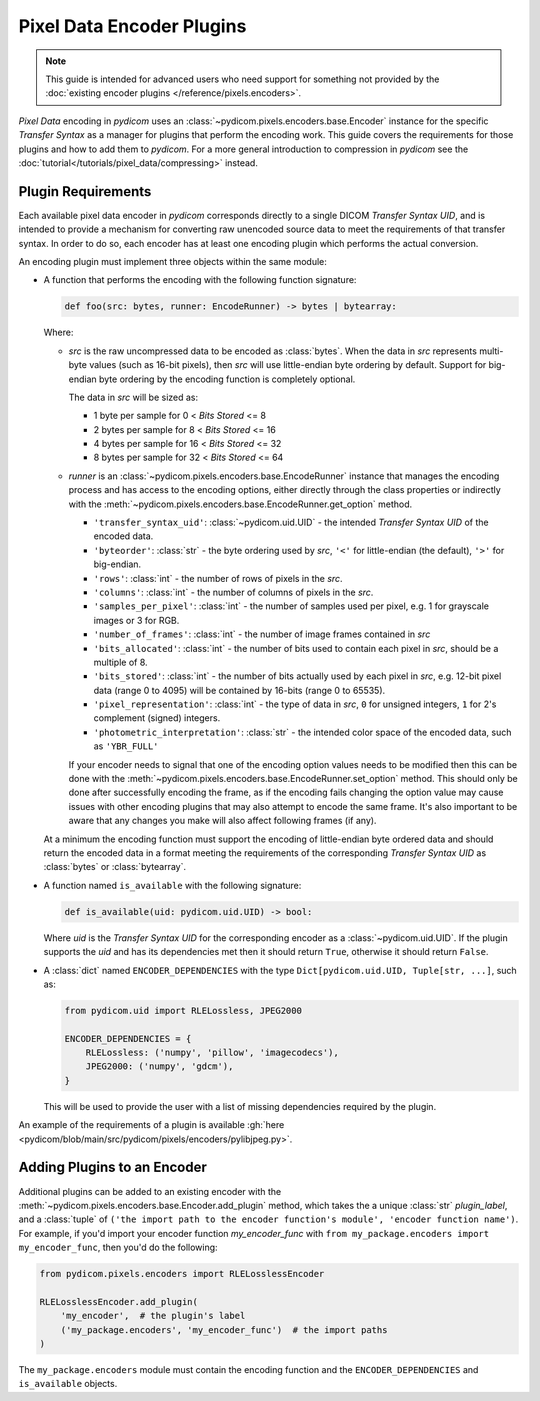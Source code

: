 .. _guide_encoder_plugins:

==========================
Pixel Data Encoder Plugins
==========================

.. note::

    This guide is intended for advanced users who need support for something
    not provided by the :doc:`existing encoder plugins </reference/pixels.encoders>`.

*Pixel Data* encoding in *pydicom* uses an :class:`~pydicom.pixels.encoders.base.Encoder`
instance for the specific *Transfer Syntax* as a manager for plugins that
perform the encoding work. This guide covers the requirements for those plugins
and how to add them to *pydicom*. For a more general introduction to compression
in *pydicom* see the :doc:`tutorial</tutorials/pixel_data/compressing>` instead.

Plugin Requirements
===================

Each available pixel data encoder in *pydicom* corresponds directly to a
single DICOM *Transfer Syntax UID*, and is intended to provide a mechanism for
converting raw unencoded source data to meet the requirements of that transfer
syntax. In order to do so, each encoder has at least one encoding plugin which
performs the actual conversion.

An encoding plugin must implement three objects within the same module:

* A function that performs the encoding with the following function signature:

  .. code-block:: python

      def foo(src: bytes, runner: EncodeRunner) -> bytes | bytearray:

  Where:

  * `src` is the raw uncompressed data to be encoded as :class:`bytes`. When
    the data in `src` represents multi-byte values (such as 16-bit pixels), then
    `src` will use little-endian byte ordering by default. Support for big-endian
    byte ordering by the encoding function is completely optional.

    The data in `src` will be sized as:

    * 1 byte per sample for 0 < *Bits Stored* <= 8
    * 2 bytes per sample for 8 < *Bits Stored* <= 16
    * 4 bytes per sample for 16 < *Bits Stored* <= 32
    * 8 bytes per sample for 32 < *Bits Stored* <= 64

  * `runner` is an :class:`~pydicom.pixels.encoders.base.EncodeRunner` instance
    that manages the encoding process and has access to the encoding options,
    either directly through the class properties or indirectly with the
    :meth:`~pydicom.pixels.encoders.base.EncodeRunner.get_option` method.

    * ``'transfer_syntax_uid'``: :class:`~pydicom.uid.UID` - the intended
      *Transfer Syntax UID* of the encoded data.
    * ``'byteorder'``: :class:`str` - the byte ordering used by `src`, ``'<'``
      for little-endian (the default), ``'>'`` for big-endian.
    * ``'rows'``: :class:`int` - the number of rows of pixels in the `src`.
    * ``'columns'``: :class:`int` -  the number of columns of pixels in the
      `src`.
    * ``'samples_per_pixel'``: :class:`int` - the number of samples used per
      pixel, e.g. 1 for grayscale images or 3 for RGB.
    * ``'number_of_frames'``: :class:`int` - the number of image frames
      contained in `src`
    * ``'bits_allocated'``: :class:`int` - the number of bits used to contain
      each pixel in `src`, should be a multiple of 8.
    * ``'bits_stored'``: :class:`int` - the number of bits actually used by
      each pixel in `src`, e.g. 12-bit pixel data (range 0 to 4095) will be
      contained by 16-bits (range 0 to 65535).
    * ``'pixel_representation'``: :class:`int` - the type of data in `src`,
      ``0`` for unsigned integers, ``1`` for 2's complement (signed)
      integers.
    * ``'photometric_interpretation'``: :class:`str` - the intended color space
      of the encoded data, such as ``'YBR_FULL'``

    If your encoder needs to signal that one of the encoding option values needs
    to be modified then this can be done with the
    :meth:`~pydicom.pixels.encoders.base.EncodeRunner.set_option` method. This
    should only be done after successfully encoding the frame, as if the
    encoding fails changing the option value may cause issues with
    other encoding plugins that may also attempt to encode the same frame. It's also
    important to be aware that any changes you make will also affect following frames
    (if any).

  At a minimum the encoding function must support the encoding of
  little-endian byte ordered data and should return the encoded
  data in a format meeting the requirements of the corresponding *Transfer
  Syntax UID* as :class:`bytes` or :class:`bytearray`.

* A function named ``is_available`` with the following signature:

  .. code-block:: python

      def is_available(uid: pydicom.uid.UID) -> bool:

  Where `uid` is the *Transfer Syntax UID* for the corresponding encoder as
  a :class:`~pydicom.uid.UID`. If the plugin supports the `uid` and has
  its dependencies met then it should return ``True``, otherwise it should
  return ``False``.

* A :class:`dict` named ``ENCODER_DEPENDENCIES`` with the type
  ``Dict[pydicom.uid.UID, Tuple[str, ...]``, such as:

  .. code-block:: python

      from pydicom.uid import RLELossless, JPEG2000

      ENCODER_DEPENDENCIES = {
          RLELossless: ('numpy', 'pillow', 'imagecodecs'),
          JPEG2000: ('numpy', 'gdcm'),
      }

  This will be used to provide the user with a list of missing dependencies
  required by the plugin.

An example of the requirements of a plugin is available :gh:`here
<pydicom/blob/main/src/pydicom/pixels/encoders/pylibjpeg.py>`.

Adding Plugins to an Encoder
============================

Additional plugins can be added to an existing encoder with the
:meth:`~pydicom.pixels.encoders.base.Encoder.add_plugin` method, which takes the
a unique :class:`str` `plugin_label`, and a :class:`tuple` of ``('the import
path to the encoder function's module', 'encoder function name')``. For
example, if you'd import your encoder function `my_encoder_func` with
``from my_package.encoders import my_encoder_func``, then you'd do the
following:

.. code-block:: python

    from pydicom.pixels.encoders import RLELosslessEncoder

    RLELosslessEncoder.add_plugin(
        'my_encoder',  # the plugin's label
        ('my_package.encoders', 'my_encoder_func')  # the import paths
    )

The ``my_package.encoders`` module must contain the encoding function and the
``ENCODER_DEPENDENCIES`` and ``is_available`` objects.
